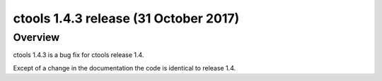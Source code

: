 .. _1.4.3:

ctools 1.4.3 release (31 October 2017)
======================================

Overview
--------

ctools 1.4.3 is a bug fix for ctools release 1.4.

Except of a change in the documentation the code is identical to release 1.4.
